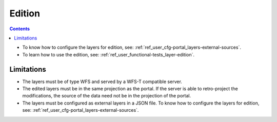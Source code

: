 .. _ref_user_edit:

Edition
=======

.. contents::

- To know how to configure the layers for edition, see: :ref:`ref_user_cfg-portal_layers-external-sources`.
- To learn how to use the edition, see: :ref:`ref_user_functional-tests_layer-edition`.

Limitations
-----------

- The layers must be of type WFS and served by a WFS-T compatible server.
- The edited layers must be in the same projection as the portal. If the server is able to retro-project the modifications, the source of the data need not be in the projection of the portal.
- The layers must be configured as external layers in a JSON file. To know how to configure the layers for edition, see: :ref:`ref_user_cfg-portal_layers-external-sources`.
